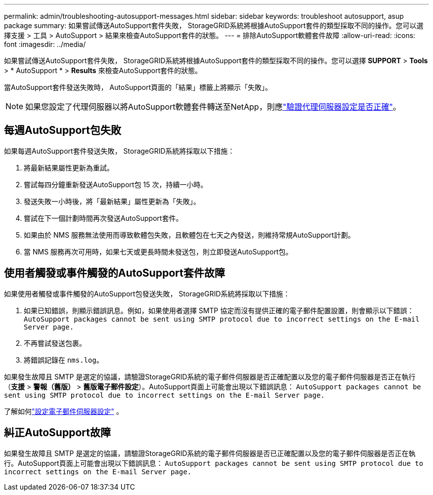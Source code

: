 ---
permalink: admin/troubleshooting-autosupport-messages.html 
sidebar: sidebar 
keywords: troubleshoot autosupport, asup package 
summary: 如果嘗試傳送AutoSupport套件失敗， StorageGRID系統將根據AutoSupport套件的類型採取不同的操作。您可以選擇支援 > 工具 > AutoSupport > 結果來檢查AutoSupport套件的狀態。 
---
= 排除AutoSupport軟體套件故障
:allow-uri-read: 
:icons: font
:imagesdir: ../media/


[role="lead"]
如果嘗試傳送AutoSupport套件失敗， StorageGRID系統將根據AutoSupport套件的類型採取不同的操作。您可以選擇 *SUPPORT* > *Tools* > * AutoSupport * > *Results* 來檢查AutoSupport套件的狀態。

當AutoSupport套件發送失敗時， AutoSupport頁面的「結果」標籤上將顯示「失敗」。


NOTE: 如果您設定了代理伺服器以將AutoSupport軟體套件轉送至NetApp，則應link:configuring-admin-proxy-settings.html["驗證代理伺服器設定是否正確"]。



== 每週AutoSupport包失敗

如果每週AutoSupport套件發送失敗， StorageGRID系統將採取以下措施：

. 將最新結果屬性更新為重試。
. 嘗試每四分鐘重新發送AutoSupport包 15 次，持續一小時。
. 發送失敗一小時後，將「最新結果」屬性更新為「失敗」。
. 嘗試在下一個計劃時間再次發送AutoSupport套件。
. 如果由於 NMS 服務無法使用而導致軟體包失敗，且軟體包在七天之內發送，則維持常規AutoSupport計劃。
. 當 NMS 服務再次可用時，如果七天或更長時間未發送包，則立即發送AutoSupport包。




== 使用者觸發或事件觸發的AutoSupport套件故障

如果使用者觸發或事件觸發的AutoSupport包發送失敗， StorageGRID系統將採取以下措施：

. 如果已知錯誤，則顯示錯誤訊息。例如，如果使用者選擇 SMTP 協定而沒有提供正確的電子郵件配置設置，則會顯示以下錯誤： `AutoSupport packages cannot be sent using SMTP protocol due to incorrect settings on the E-mail Server page.`
. 不再嘗試發送包裹。
. 將錯誤記錄在 `nms.log`。


如果發生故障且 SMTP 是選定的協議，請驗證StorageGRID系統的電子郵件伺服器是否正確配置以及您的電子郵件伺服器是否正在執行（*支援* > *警報（舊版）* > *舊版電子郵件設定*）。AutoSupport頁面上可能會出現以下錯誤訊息： `AutoSupport packages cannot be sent using SMTP protocol due to incorrect settings on the E-mail Server page.`

了解如何link:../monitor/email-alert-notifications.html["設定電子郵件伺服器設定"] 。



== 糾正AutoSupport故障

如果發生故障且 SMTP 是選定的協議，請驗證StorageGRID系統的電子郵件伺服器是否已正確配置以及您的電子郵件伺服器是否正在執行。AutoSupport頁面上可能會出現以下錯誤訊息： `AutoSupport packages cannot be sent using SMTP protocol due to incorrect settings on the E-mail Server page.`
